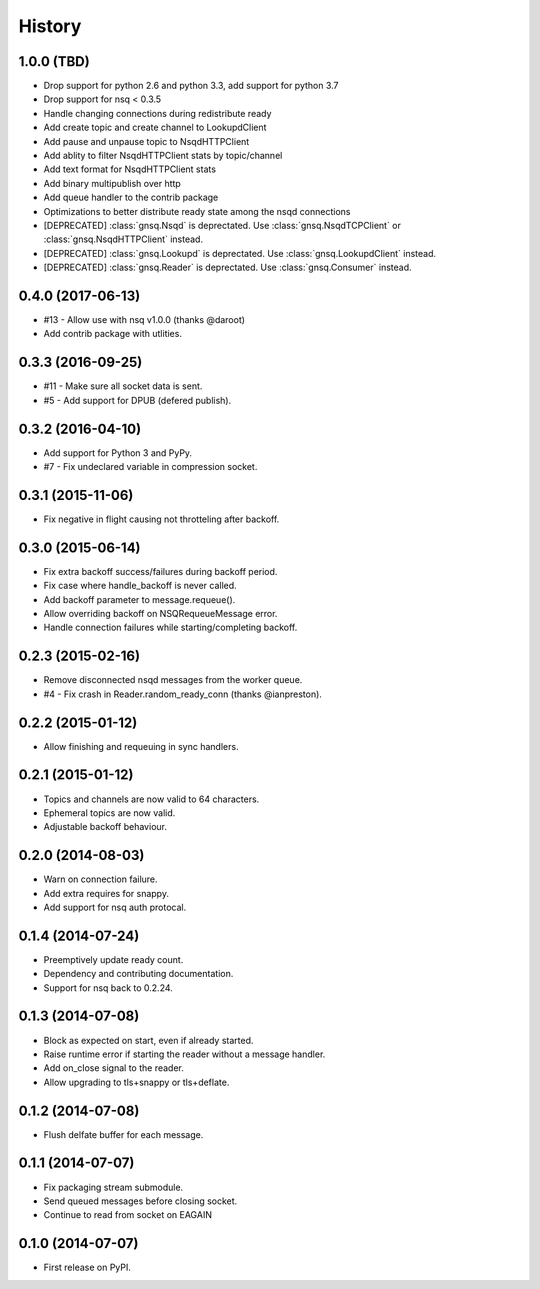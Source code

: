 .. :changelog:

History
-------


1.0.0 (TBD)
~~~~~~~~~~~

* Drop support for python 2.6 and python 3.3, add support for python 3.7
* Drop support for nsq < 0.3.5
* Handle changing connections during redistribute ready
* Add create topic and create channel to LookupdClient
* Add pause and unpause topic to NsqdHTTPClient
* Add ablity to filter NsqdHTTPClient stats by topic/channel
* Add text format for NsqdHTTPClient stats
* Add binary multipublish over http
* Add queue handler to the contrib package
* Optimizations to better distribute ready state among the nsqd connections
* [DEPRECATED] :class:`gnsq.Nsqd` is deprectated. Use
  :class:`gnsq.NsqdTCPClient` or :class:`gnsq.NsqdHTTPClient` instead.
* [DEPRECATED] :class:`gnsq.Lookupd` is deprectated. Use
  :class:`gnsq.LookupdClient` instead.
* [DEPRECATED] :class:`gnsq.Reader` is deprectated. Use
  :class:`gnsq.Consumer` instead.


0.4.0 (2017-06-13)
~~~~~~~~~~~~~~~~~~

* #13 - Allow use with nsq v1.0.0 (thanks @daroot)
* Add contrib package with utlities.


0.3.3 (2016-09-25)
~~~~~~~~~~~~~~~~~~

* #11 - Make sure all socket data is sent.
* #5 - Add support for DPUB (defered publish).


0.3.2 (2016-04-10)
~~~~~~~~~~~~~~~~~~

* Add support for Python 3 and PyPy.
* #7 - Fix undeclared variable in compression socket.


0.3.1 (2015-11-06)
~~~~~~~~~~~~~~~~~~

* Fix negative in flight causing not throtteling after backoff.


0.3.0 (2015-06-14)
~~~~~~~~~~~~~~~~~~

* Fix extra backoff success/failures during backoff period.
* Fix case where handle_backoff is never called.
* Add backoff parameter to message.requeue().
* Allow overriding backoff on NSQRequeueMessage error.
* Handle connection failures while starting/completing backoff.


0.2.3 (2015-02-16)
~~~~~~~~~~~~~~~~~~

* Remove disconnected nsqd messages from the worker queue.
* #4 - Fix crash in Reader.random_ready_conn (thanks @ianpreston).


0.2.2 (2015-01-12)
~~~~~~~~~~~~~~~~~~

* Allow finishing and requeuing in sync handlers.


0.2.1 (2015-01-12)
~~~~~~~~~~~~~~~~~~

* Topics and channels are now valid to 64 characters.
* Ephemeral topics are now valid.
* Adjustable backoff behaviour.


0.2.0 (2014-08-03)
~~~~~~~~~~~~~~~~~~

* Warn on connection failure.
* Add extra requires for snappy.
* Add support for nsq auth protocal.


0.1.4 (2014-07-24)
~~~~~~~~~~~~~~~~~~

* Preemptively update ready count.
* Dependency and contributing documentation.
* Support for nsq back to 0.2.24.


0.1.3 (2014-07-08)
~~~~~~~~~~~~~~~~~~

* Block as expected on start, even if already started.
* Raise runtime error if starting the reader without a message handler.
* Add on_close signal to the reader.
* Allow upgrading to tls+snappy or tls+deflate.


0.1.2 (2014-07-08)
~~~~~~~~~~~~~~~~~~

* Flush delfate buffer for each message.


0.1.1 (2014-07-07)
~~~~~~~~~~~~~~~~~~

* Fix packaging stream submodule.
* Send queued messages before closing socket.
* Continue to read from socket on EAGAIN


0.1.0 (2014-07-07)
~~~~~~~~~~~~~~~~~~

* First release on PyPI.
